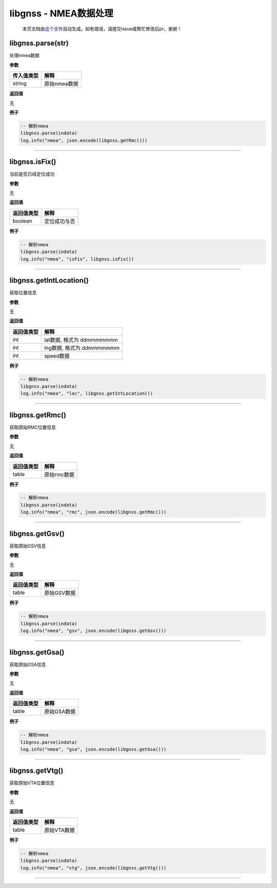 libgnss - NMEA数据处理
======================

   本页文档由\ `这个文件 <https://gitee.com/openLuat/LuatOS/tree/master/luat/packages/minmea/luat_lib_libgnss.c>`__\ 自动生成。如有错误，请提交issue或帮忙修改后pr，谢谢！

libgnss.parse(str)
------------------

处理nmea数据

**参数**

========== ============
传入值类型 解释
========== ============
string     原始nmea数据
========== ============

**返回值**

无

**例子**

.. code:: lua

   -- 解析nmea
   libgnss.parse(indata)
   log.info("nmea", json.encode(libgnss.getRmc()))

--------------

libgnss.isFix()
---------------

当前是否已经定位成功

**参数**

无

**返回值**

========== ============
返回值类型 解释
========== ============
boolean    定位成功与否
========== ============

**例子**

.. code:: lua

   -- 解析nmea
   libgnss.parse(indata)
   log.info("nmea", "isFix", libgnss.isFix())

--------------

libgnss.getIntLocation()
------------------------

获取位置信息

**参数**

无

**返回值**

========== =========================
返回值类型 解释
========== =========================
int        lat数据, 格式为 ddmmmmmmm
int        lng数据, 格式为 ddmmmmmmm
int        speed数据
========== =========================

**例子**

.. code:: lua

   -- 解析nmea
   libgnss.parse(indata)
   log.info("nmea", "loc", libgnss.getIntLocation())

--------------

libgnss.getRmc()
----------------

获取原始RMC位置信息

**参数**

无

**返回值**

========== ===========
返回值类型 解释
========== ===========
table      原始rmc数据
========== ===========

**例子**

.. code:: lua

   -- 解析nmea
   libgnss.parse(indata)
   log.info("nmea", "rmc", json.encode(libgnss.getRmc()))

--------------

libgnss.getGsv()
----------------

获取原始GSV信息

**参数**

无

**返回值**

========== ===========
返回值类型 解释
========== ===========
table      原始GSV数据
========== ===========

**例子**

.. code:: lua

   -- 解析nmea
   libgnss.parse(indata)
   log.info("nmea", "gsv", json.encode(libgnss.getGsv()))

--------------

libgnss.getGsa()
----------------

获取原始GSA信息

**参数**

无

**返回值**

========== ===========
返回值类型 解释
========== ===========
table      原始GSA数据
========== ===========

**例子**

.. code:: lua

   -- 解析nmea
   libgnss.parse(indata)
   log.info("nmea", "gsa", json.encode(libgnss.getGsa()))

--------------

libgnss.getVtg()
----------------

获取原始VTA位置信息

**参数**

无

**返回值**

========== ===========
返回值类型 解释
========== ===========
table      原始VTA数据
========== ===========

**例子**

.. code:: lua

   -- 解析nmea
   libgnss.parse(indata)
   log.info("nmea", "vtg", json.encode(libgnss.getVtg()))

--------------

